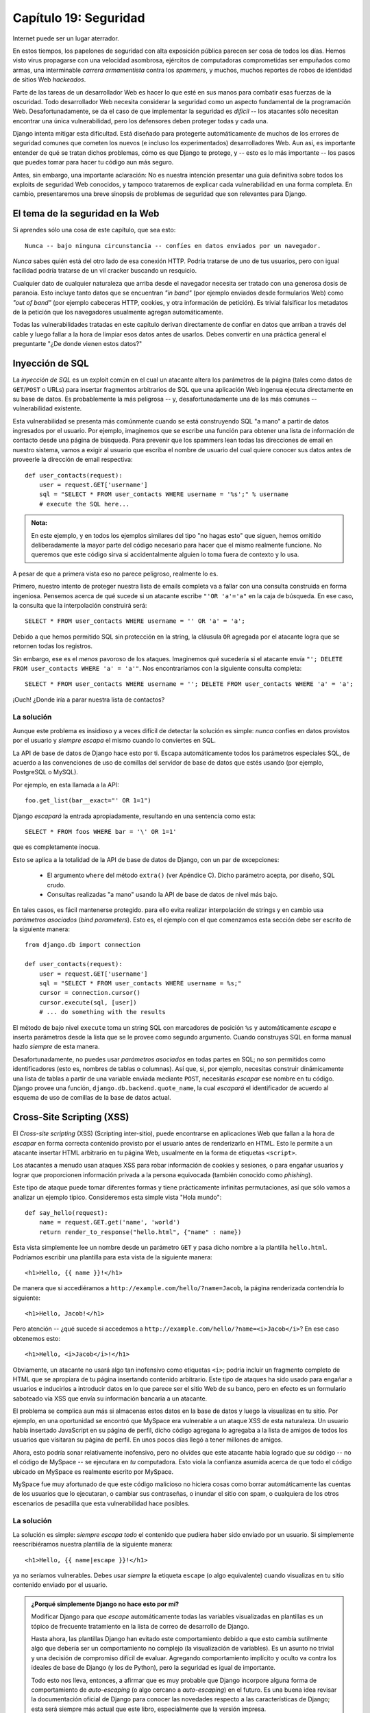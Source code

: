 ======================
Capítulo 19: Seguridad
======================

Internet puede ser un lugar aterrador.

En estos tiempos, los papelones de seguridad con alta exposición pública parecen
ser cosa de todos los días. Hemos visto virus propagarse con una velocidad
asombrosa, ejércitos de computadoras comprometidas ser empuñados como armas, una
interminable *carrera armamentista* contra los *spammers*, y muchos, muchos
reportes de robos de identidad de sitios Web *hackeados*.

Parte de las tareas de un desarrollador Web es hacer lo que esté en sus manos
para combatir esas fuerzas de la oscuridad. Todo desarrollador Web necesita
considerar la seguridad como un aspecto fundamental de la programación Web.
Desafortunadamente, se da el caso de que implementar la seguridad es *difícil*
-- los atacantes sólo necesitan encontrar una única vulnerabilidad, pero los
defensores deben proteger todas y cada una.

Django intenta mitigar esta dificultad. Está diseñado para protegerte
automáticamente de muchos de los errores de seguridad comunes que cometen los
nuevos (e incluso los experimentados) desarrolladores Web. Aun así, es
importante entender de qué se tratan dichos problemas, cómo es que Django te
protege, y -- esto es lo más importante -- los pasos que puedes tomar para hacer
tu código aun más seguro.

Antes, sin embargo, una importante aclaración: No es nuestra intención
presentar una guía definitiva sobre todos los exploits de seguridad Web
conocidos, y tampoco trataremos de explicar cada vulnerabilidad en una forma
completa. En cambio, presentaremos una breve sinopsis de problemas de
seguridad que son relevantes para Django.

El tema de la seguridad en la Web
=================================

Si aprendes sólo una cosa de este capítulo, que sea esto::

    Nunca -- bajo ninguna circunstancia -- confíes en datos enviados por un navegador.

*Nunca* sabes quién está del otro lado de esa conexión HTTP. Podría tratarse de
uno de tus usuarios, pero con igual facilidad podría tratarse de un vil cracker
buscando un resquicio.

Cualquier dato de cualquier naturaleza que arriba desde el navegador necesita
ser tratado con una generosa dosis de paranoia. Esto incluye tanto datos que se
encuentran *"in band"* (por ejemplo enviados desde formularios Web) como *"out
of band"* (por ejemplo cabeceras HTTP, cookies, y otra información de petición).
Es trivial falsificar los metadatos de la petición que los navegadores
usualmente agregan automáticamente.

Todas las vulnerabilidades tratadas en este capítulo derivan directamente de
confiar en datos que arriban a través del cable y luego fallar a la hora
de limpiar esos datos antes de usarlos. Debes convertir en una práctica
general el preguntarte "¿De donde vienen estos datos?"

Inyección de SQL
================

La *inyección de SQL*  es un exploit común en el cual un atacante altera los
parámetros de la página (tales como datos de ``GET``/``POST`` o URLs) para
insertar fragmentos arbitrarios de SQL que una aplicación Web ingenua ejecuta
directamente en su base de datos. Es probablemente la más peligrosa -- y,
desafortunadamente una de las más comunes -- vulnerabilidad existente.

Esta vulnerabilidad se presenta más comúnmente cuando se está construyendo SQL
"a mano" a partir de datos ingresados por el usuario. Por ejemplo, imaginemos
que se escribe una función para obtener una lista de información de contacto
desde una página de búsqueda. Para prevenir que los spammers lean todas las
direcciones de email en nuestro sistema, vamos a exigir al usuario que escriba
el nombre de usuario del cual quiere conocer sus datos antes de proveerle la
dirección de email respectiva::

    def user_contacts(request):
        user = request.GET['username']
        sql = "SELECT * FROM user_contacts WHERE username = '%s';" % username
        # execute the SQL here...

.. admonition:: Nota:

    En este ejemplo, y en todos los ejemplos similares del tipo "no hagas esto"
    que siguen, hemos omitido deliberadamente la mayor parte del código
    necesario para hacer que el mismo realmente funcione. No queremos que este
    código sirva si accidentalmente alguien lo toma fuera de contexto y lo
    usa.

A pesar de que a primera vista eso no parece peligroso, realmente lo es.

Primero, nuestro intento de proteger nuestra lista de emails completa va a
fallar con una consulta construida en forma ingeniosa. Pensemos acerca de qué
sucede si un atacante escribe ``"'OR 'a'='a"`` en la caja de búsqueda. En ese
caso, la consulta que la interpolación construirá será::

    SELECT * FROM user_contacts WHERE username = '' OR 'a' = 'a';

Debido a que hemos permitido SQL sin protección en la string, la cláusula
``OR`` agregada por el atacante logra que se retornen todas los registros.

Sin embargo, ese es el *menos* pavoroso de los ataques. Imaginemos qué sucedería
si el atacante envía ``"'; DELETE FROM user_contacts WHERE 'a' = 'a'"``. Nos
encontraríamos con la siguiente consulta completa::

    SELECT * FROM user_contacts WHERE username = ''; DELETE FROM user_contacts WHERE 'a' = 'a';

¡Ouch! ¿Donde iría a parar nuestra lista de contactos?

La solución
-----------

Aunque este problema es insidioso y a veces difícil de detectar la solución es
simple: *nunca* confíes en datos provistos por el usuario y *siempre*
*escapa* el mismo cuando lo conviertes en SQL.

La API de base de datos de Django hace esto por ti. Escapa automáticamente
todos los parámetros especiales SQL, de acuerdo a las convenciones
de uso de comillas del servidor de base de datos que estés usando (por
ejemplo, PostgreSQL o MySQL).

Por ejemplo, en esta llamada a la API::

    foo.get_list(bar__exact="' OR 1=1")

Django *escapará* la entrada apropiadamente, resultando en una sentencia
como esta::

    SELECT * FROM foos WHERE bar = '\' OR 1=1'

que es completamente inocua.

Esto se aplica a la totalidad de la API de base de datos de Django, con un par de
excepciones:

    * El argumento ``where`` del método ``extra()`` (ver Apéndice C). Dicho
      parámetro acepta, por diseño, SQL crudo.

    * Consultas realizadas "a mano" usando la API de base de datos de nivel más
      bajo.

En tales casos, es fácil mantenerse protegido. para ello evita realizar
interpolación de strings y en cambio usa *parámetros asociados* (*bind
parameters*). Esto es, el ejemplo con el que comenzamos esta sección debe ser
escrito de la siguiente manera::

    from django.db import connection

    def user_contacts(request):
        user = request.GET['username']
        sql = "SELECT * FROM user_contacts WHERE username = %s;"
        cursor = connection.cursor()
        cursor.execute(sql, [user])
        # ... do something with the results

El método de bajo nivel ``execute`` toma un string SQL con marcadores de
posición ``%s`` y automáticamente *escapa* e inserta parámetros desde la lista
que se le provee como segundo argumento. Cuando construyas SQL en forma manual
hazlo *siempre* de esta manera.

Desafortunadamente, no puedes usar *parámetros asociados* en todas partes en
SQL; no son permitidos como identificadores (esto es, nombres de tablas o
columnas).  Así que, si, por ejemplo, necesitas construir dinámicamente una
lista de tablas a partir de una variable enviada mediante ``POST``, necesitarás
*escapar* ese nombre en tu código.  Django provee una función,
``django.db.backend.quote_name``, la cual *escapará* el identificador de acuerdo
al esquema de uso de comillas de la base de datos actual.

Cross-Site Scripting (XSS)
==========================

El *Cross-site scripting* (XSS) (Scripting inter-sitio), puede encontrarse en
aplicaciones Web que fallan a la hora de *escapar* en forma correcta
contenido provisto por el usuario antes de renderizarlo en HTML. Esto le
permite a un atacante insertar HTML arbitrario en tu página Web, usualmente en
la forma de etiquetas ``<script>``.

Los atacantes a menudo usan ataques XSS para robar información de cookies y
sesiones, o para engañar usuarios y lograr que proporcionen información
privada a la persona equivocada (también conocido como *phishing*).

Este tipo de ataque puede tomar diferentes formas y tiene prácticamente
infinitas permutaciones, así que sólo vamos a analizar un ejemplo típico.
Consideremos esta simple vista "Hola mundo"::

    def say_hello(request):
        name = request.GET.get('name', 'world')
        return render_to_response("hello.html", {"name" : name})

Esta vista simplemente lee un nombre desde un parámetro ``GET`` y pasa dicho
nombre a la plantilla ``hello.html``. Podríamos escribir una plantilla para esta
vista de la siguiente manera::

    <h1>Hello, {{ name }}!</h1>

De manera que si accediéramos a ``http://example.com/hello/?name=Jacob``, la
página renderizada contendría lo siguiente::

    <h1>Hello, Jacob!</h1>

Pero atención -- ¿qué sucede si accedemos a
``http://example.com/hello/?name=<i>Jacob</i>``? En ese caso obtenemos esto::

    <h1>Hello, <i>Jacob</i>!</h1>

Obviamente, un atacante no usará algo tan inofensivo como etiquetas ``<i>``;
podría incluir un fragmento completo de HTML que se apropiara de tu página
insertando contenido arbitrario. Este tipo de ataques ha sido usado para
engañar a usuarios e inducirlos a introducir datos en lo que parece ser el
sitio Web de su banco, pero en efecto es un formulario saboteado vía XSS que
envía su información bancaria a un atacante.

El problema se complica aun más si almacenas estos datos en la base de datos y
luego la visualizas en tu sitio. Por ejemplo, en una oportunidad se encontró que
MySpace era vulnerable a un ataque XSS de esta naturaleza. Un usuario había
insertado JavaScript en su página de perfil, dicho código agregana lo agregaba a
la lista de amigos de todos los usuarios que visitaran su página de perfil. En
unos pocos días llegó a tener millones de amigos.

Ahora, esto podría sonar relativamente inofensivo, pero no olvides que este
atacante había logrado que *su*  código -- no el código de MySpace -- se
ejecutara en *tu* computadora. Esto viola la confianza asumida acerca de que
todo el código ubicado en MySpace es realmente escrito por MySpace.

MySpace fue muy afortunado de que este código malicioso no hiciera cosas como
borrar automáticamente las cuentas de los usuarios que lo ejecutaran, o cambiar
sus contraseñas, o inundar el sitio con spam, o cualquiera de los otros
escenarios de pesadilla que esta vulnerabilidad hace posibles.

La solución
-----------

La solución es simple: *siempre* *escapa* *todo* el contenido que pudiera haber
sido enviado por un usuario. Si simplemente reescribiéramos nuestra plantilla de
la siguiente manera::

    <h1>Hello, {{ name|escape }}!</h1>

ya no seríamos vulnerables. Debes usar *siempre* la etiqueta ``escape`` (o algo
equivalente) cuando visualizas en tu sitio contenido enviado por el usuario.

.. admonition:: ¿Porqué simplemente Django no hace esto por mí?

    Modificar Django para que *escape* automáticamente todas las variables
    visualizadas en plantillas es un tópico de frecuente tratamiento en la lista
    de correo de desarrollo de Django.

    Hasta ahora, las plantillas Django han evitado este comportamiento debido a
    que esto cambia sutilmente algo que debería ser un comportamiento no
    complejo (la visualización de variables). Es un asunto no trivial y una
    decisión de compromiso difícil de evaluar. Agregando comportamiento
    implícito y oculto va contra los ideales de base de Django (y los de
    Python), pero la seguridad es igual de importante.

    Todo esto nos lleva, entonces, a afirmar que es muy probable que Django
    incorpore alguna forma de comportamiento de *auto-escaping* (o algo cercano
    a *auto-escaping*) en el futuro. Es una buena idea revisar la documentación
    oficial de Django para conocer las novedades respecto a las características
    de Django; esta será siempre más actual que este libro, especialmente que la
    versión impresa.

    Aun si Django incorpora esta característica *debes* formar el hábito de
    preguntarte, en todo momento, "¿De donde provienen estos datos?". Ninguna
    solución automática protegerá tu sitio de ataques XSS el 100% del tiempo.

Cross-Site Request Forgery
==========================

La Cross-site request forgery (CSRF) (Falsificación de peticiones inter-sitio)
sucede cuando un sitio Web malicioso engaña a los usuarios y los induce a
visitar una URL desde un sitio ante el cual ya se han autenticado -- por lo
tanto saca provecho de su condición de usuario ya autenticado.

Django incluye herramientas para proteger ante este tipo de ataques. Tanto el
ataque en sí mismo como dichas herramientas son tratados con gran detalle en
el :doc:`Capítulo 14<chapter14>`.

.. _Capítulo 14: ../chapter14/

Session Forging/Hijacking
=========================

No se trata de un ataque específico, sino una clase general de ataques sobre
los datos de sesión de un usuario. Puede tomar diferentes formas:

* Un ataque del tipo *man-in-the-middle*, en el cual un atacante espía datos
  de sesión mientras estos viajan por la red (cableada o inalámbrica).

* *Session forging* (Falsificación de sesión), en la cual un atacante usa un
  identificador de sesión (posiblemente obtenido mediante un ataque
  man-in-the-middle) para simular ser otro usuario.

  Un ejemplo de los dos primeros sería una atacante en una cafetería usando
  la red inalámbrica del lugar para capturar una cookie de sesión. Podría
  usar esa cookie para hacerse pasar por el usuario original.

* Un ataque de falsificación de cookies en el cual un atacante
  sobrescribe los datos almacenados en una cookie que en teoría no son
  modificables. El :doc:`Capítulo 12<chapter12>` explica en detalle cómo funcionan las
  cookies, y uno de los puntos salientes es que es trivial para los
  navegadores y usuarios maliciosos el cambiar las cookies sin tu
  conocimiento.

  Existe una larga historia de sitios Web que han almacenado una cookie del
  tipo ``IsLoggedIn=1`` o aun ``LoggedInAsUser=jacob``. Es trivialmente
  simple sacar provecho de ese tipo de cookies.

  En un nivel aun más sutil, nunca será una buena idea confiar en
  nada que se almacene en cookies; nunca sabes quién puede haber estado
  manoseando las mismas.
 
  * *Session fixation* (fijación de sesión), en la cual un atacante engaña a
  un usuario y logra asignar un nuevo valor o limpiar el valor existente del
  identificador de su sesión.

  Por ejemplo, PHP permite que los identificadores de sesión se pasen en la
  URL (por ejemplo, ``http://example.com/?PHPSESSID=fa90197ca25f6ab40bb1374c510d7a32``).
  Un atacante que logre engañar a un usuario para que haga click en un link
  que posea un identificador de sesión fijo causará que ese usuario comience
  a usar esa sesión.

  La fijación de sesión se ha usado en ataques de *phishing* para engañar a
  usuarios e inducirlos a ingresar información personal en una cuenta que
  está bajo el control de atacante. Este puede luego conectarse al sitio con
  dicho usuario y obtener datos.

  * *Session poisoning* (envenenamiento de sesión), en el cual in atacante
  inyecta datos potencialmente peligrosos en la sesión de un usuario --
  usualmente a través de un formulario que el usuario envía con datos de su
  sesión.

  Un ejemplo canónico es un sitio que almacena un valor de preferencia
  simple (como el color de fondo de una página) en una cookie. Un atacante
  podría engañar a un usuario e inducirlo a hacer click en un link que envía
  un "color" que en realidad contiene un ataque XSS; si dicho color no está
  siendo *escapado*, el usuario podría insertar nuevamente código malicioso
  en el entorno del usuario.

.. _Capítulo 12: ../chapter12/

La solución
-----------

Existe un número de principios generales que pueden protegerte de estos
ataques:

* Nunca permitas que exista información sobre sesiones contenida en las URLs.

  El framework de sesiones de Django (ver `Capítulo 12`_) simplemente no
  permite que las URLs contengan sesiones.

* No almacenes datos en cookies en forma directa; en cambio, almacena un
  identificador de sesión que esté relacionado a datos de sesión almacenados
  en el back-end.

  Si usas el framework de sesiones incluido en Django (o sea
  ``request.session``), eso es manejado en forma automática. La única cookie
  que usa el framework de sesiones es un identificador de sesión; todos los
  datos de la sesiones se almacenan en la base de datos.

* Recuerda *escapar* los datos de la sesión si los visualizas en la
  plantilla.  Revisa la sección previa sobre XSS y recuerda que esto se
  aplica a cualquier contenido creado por el usuario así como a cualquier
  dato enviado por el navegador. Debes considerar la información de sesiones
  como datos creados por el usuario.

* Previene la falsificación de de identificadores de sesión por parte de un
  atacante siempre que sea posible.

  A pesar de que es prácticamente imposible detectar a alguien que se ha
  apropiado de un identificador de sesión, Django incluye protección contra
  un ataque de sesiones de fuerza bruta. Los identificadores de sesión se
  almacenan como hashes (en vez de números secuenciales) lo que previene un
  ataque por fuerza bruta, y un usuario siempre obtendrá un nuevo
  identificador de sesión si intenta usar uno no existente, lo que previene
  la *session fixation*.

Nota que ninguno de estos principios y herramientas previene ante ataques
man-in-the-middle. Dichos tipos de ataques son prácticamente imposibles de
detectar. Si tu sitio permite que usuarios identificados visualicen algún tipo
de datos importantes debes, *siempre*, publicar dicho sitio vía HTTPS.
Adicionalmente, si tienes un sitio con SSL, debes asignar a la variable de
configuración ``SESSION_COOKIE_SECURE`` el valor ``True``; esto hará que Django
envíe las cookies de sesión vía HTTPS.

Inyección de cabeceras de email
===============================

La hermana menos conocida de la inyección de SQL, la *inyección de cabeceras de
email*, toma control de formularios Web que envían emails. Un atacante puede
usar esta técnica para enviar spam mediante tu servidor de email. Cualquier
formulario que construya cabeceras de email a partir de datos de un formulario
Web es vulnerable a este tipo de ataque.

Analicemos el formulario de contacto canónico que puede encontrarse en muchos
sitios. Usualmente el mismo envía un mensaje a una dirección de email fija y,
por lo tanto, a primera vista no parece ser vulnerable a abusos de spam.

Sin embargo, muchos de esos formularios permiten también que los usuarios
escriban su propio asunto para el email (en conjunto con una dirección "de", el
cuerpo del mensaje y a veces algunos otros campos). Este campo asunto es usado
para construir la cabecera "subject" del mensaje de email.

Si dicha cabecera no es *escapada* cuando se construye el mensaje de email, un
atacante podría enviar algo como ``"hello\ncc:spamvictim@example.com"`` (donde
``"\n"`` es un caracter de salto de línea). Eso haría que las cabeceras de email
fueran::

    To: hardcoded@example.com
    Subject: hello
    cc: spamvictim@example.com

Como en la inyección de SQL, si confiamos en la línea de asunto enviada por el
usuario, estaremos permitiéndole construir un conjunto malicioso de cabeceras, y
podrá usar nuestro formulario de contacto para enviar spam.

La solución
-----------

Podemos prevenir este ataque de la misma manera en la que prevenimos la inyección
de SQL: *escapando* o verificando siempre el contenido enviado por el usuario.

Las funciones de mail incluidas en Django (en ``django.core.mail``) simplemente
no permiten saltos de línea en ninguno de los campos usados para construir
cabeceras (las direcciones de y para, más el asunto). Si intentas usar
``django.core.mail.send_mail`` con un asunto que contenga saltos de línea,
Django arrojará una excepción ``BadHeaderError``.

Si no usas las funciones de email de Django para enviar email, necesitarás
asegurarte de que los saltos de línea en las cabeceras o causan un error o son
eliminados. Podrías querer examinar la clase ``SafeMIMEText`` en
``django.core.mail`` para ver cómo implementa esto Django.

Directory Traversal
===================

*Directory traversal* se trata de otro ataque del tipo inyección, en el cual un
usuario malicioso subvierte código de manejo de sistema de archivos para que
lea y/o escriba archivos a los cuales el servidor Web no debería tener acceso.

Un ejemplo podría ser una vista que lee archivos desde disco sin limpiar
cuidadosamente el nombre de archivo::

    def dump_file(request):
        filename = request.GET["filename"]
        filename = os.path.join(BASE_PATH, filename)
        content = open(filename).read()

        # ...

A pesar que parece que la vista restringe el acceso a archivos que se encuentren
más allá que ``BASE_PATH`` (usando ``os.path.join``), si la atacante envía un
``filename`` que contenga ``..`` (esto es, dos puntos, una notación corta para
"el directorio padre"), podría acceder a archivos que se encuentren "más
arriba" que ``BASE_PATH``. De allí en más es sólo una cuestión de tiempo el hecho
que descubra el número correcto de puntos para acceder exitosamente, por ejemplo
a ``../../../../../etc/passwd``.

Todo aquello que lea archivos sin el *escaping* adecuado es vulnerable a este
problema. Las vistas que *escriben* archivos son igual de vulnerables, pero las
consecuencias son doblemente calamitosas.

Otra permutación de este problema yace en código que carga módulos dinámicamente
a partir de la URL u otra información de la petición. Un muy público ejemplo se
presentó en el mundo de Ruby on Rails. Con anterioridad a mediados del 2006,
Rails usaba URLs como ``http://example.com/person/poke/1`` directamente para
cargar módulos e invocar métodos. El resultado fué que una URL cuidadosamente
construida podía cargar automáticamente código arbitrario, ¡incluso un script de
reset de base de datos!

La solución
-----------

Si tu código necesita alguna vez leer o escribir archivos a partir de datos
ingresados por el usuario, necesitas limpiar muy cuidadosamente la ruta
solicitada para asegurarte que un atacante no pueda escapar del directorio base
más allá del cual estás restringiendo el acceso.

.. admonition:: Nota:

    *¡Nunca* debes escribir código que pueda leer
    cualquier área del disco!

Un buen ejemplo de cómo hacer este *escaping* yace en la vista de publicación de
contenido estáticos (en ``django.view.static``). Este es el código relevante:

.. code-block:: python

    import os
    import posixpath

    # ...

    path = posixpath.normpath(urllib.unquote(path))
    newpath = ''
    for part in path.split('/'):
        if not part:
            # strip empty path components
            continue

        drive, part = os.path.splitdrive(part)
        head, part = os.path.split(part)
        if part in (os.curdir, os.pardir):
            # strip '.' and '..' in path
            continue

        newpath = os.path.join(newpath, part).replace('\\', '/')

Django no lee archivos (a menos que uses la función ``static.serve``, pero
en ese caso está protegida por el código recién mostrado), así que esta
vulnerabilidad no afecta demasiado el código del núcleo.

Adicionalmente, el uso de la abstracción de URLconf significa que Django *solo*
cargará código que le hayas indicado explícitamente que cargue. No existe
manera de crear una URL que cause que Django cargue algo no mencionado en una
URLconf.

Exposición de mensajes de error
===============================

Mientras se desarrolla, tener la posibilidad de ver tracebacks y errores en vivo
en tu navegador es extremadamente útil. Django posee mensajes de depuración
"vistosos" e informativos específicamente para hacer la tarea de depuración más
fácil.

Sin embargo, si esos errores son visualizados una vez que el sitio pasa a
producción, pueden revelar aspectos de tu código o configuración que podrían
ser de utilidad a un atacante.

Es más, los errores y tracebacks no son para nada útiles para los usuarios
finales. La filosofía de Django es que los visitantes al sitio nunca deben ver
mensajes de error relacionados a una aplicación. Si tu código genera una
excepción no tratada, un visitante al sitio no debería ver un traceback
completo -- ni *ninguna* pista de fragmentos de código o mensajes de error
(destinados a programadores) de Python. En cambio, el visitante debería ver un
amistoso mensaje "Esta página no está disponible".

Naturalmente, por supuesto, los desarrolladores necesitan ver tracebacks para
depurar problemas en su código. Así que el framework debería ocultar todos los
mensajes de error al público pero debería mostrarlos a los desarrolladores del
sitio.

La solución
-----------

Django tiene un sencillo control que gobierna la visualización de esos mensajes
de error. Si se fija la variable de configuración ``DEBUG`` al valor ``True``,
los mensajes de error serán visualizados en el navegador. De otra forma, Django
retornará un mensaje HTTP 500 ("Error interno del servidor") y renderizará una
plantilla de error provista por ti. Esta plantilla de error tiene el nombre
``500.html`` y debe estar situada en la raíz de uno de tus directorios de
plantillas.

Dado que los desarrolladores aun necesitan ver los errores que se generan en un
sitio en producción, todos los errores que se manejen de esta manera dispararán
el envío de un email con el traceback completo a las direcciones de correo
configuradas en la variable ``ADMINS``.

Los usuarios que implementen en conjunto con Apache y mod_python deben también
asegurarse que tienen ``PythonDebug Off`` en sus archivos de configuración de
Apache; esto suprimirá cualquier error que pudiera ocurrir aun antes de que
Django se haya cargado.

Palabras finales sobre la seguridad
===================================

Esperamos que toda esta exposición sobre problemas de seguridad no sea
demasiado intimidante. Es cierto que la Web puede ser un mundo salvaje y
confuso, pero con un poco de previsión puedes tener un sitio Web seguro.

Ten en mente que la seguridad Web es un campo en constante cambio; si estás
leyendo la versión en papel de este libro, asegúrate de consultar recursos sobre
seguridad más actuales en búsqueda de nuevas vulnerabilidades que pudieran
haber sido descubiertas. En efecto, siempre es una buena idea dedicar algún
tiempo semanalmente o mensualmente a investigar y mantenerse actualizado acerca
del estado de la seguridad de aplicaciones Web. Es una pequeña inversión a
realizar, pero la protección que obtendrás para ti y tus usuarios no tiene
precio.

¿Qué sigue?
===========

En el :doc:`próximo capítulo<chapter20>`, finalmente trataremos las sutilezas de la
implementación de Django: como lanzar un sitio de producción y como dotarlo de
escalabilidad.

